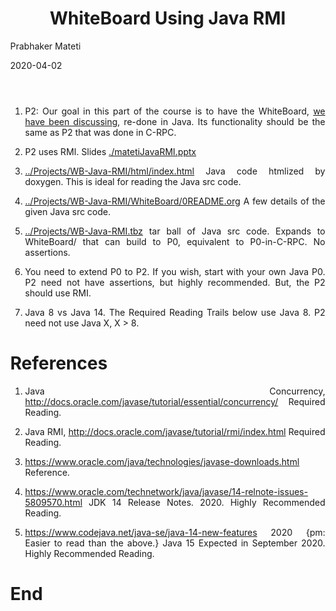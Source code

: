 # -*- mode: org -*-
# -*- org-export-html-postamble:t; -*-
#+DATE: 2020-04-02
#+STARTUP:showeverything
#+TITLE: WhiteBoard Using Java RMI
#+AUTHOR: Prabhaker Mateti
#+DESCRIPTION: Distributed Computing
#+HTML_LINK_HOME: ../../Top/index.html
#+HTML_LINK_UP: ../
#+HTML_HEAD: <style> P,li {text-align: justify} code {color: brown;} @media screen {BODY {margin: 10%} }</style>
#+BIND: org-html-preamble-format (("en" "<a href=\"../../\"> ../../</a>"))
#+BIND: org-html-postamble-format (("en" "<hr size=1>Copyright &copy; 2020 <a href=\"http://www.wright.edu/~pmateti\">www.wright.edu/~pmateti</a> &bull; %d"))
#+STARTUP:showeverything
#+OPTIONS: toc:2
#+OPTIONS: toc:nil


1. P2: Our goal in this part of the course is to have the WhiteBoard,
   [[../Projects/index.html][we have been discussing]], re-done in Java.  Its functionality should
   be the same as P2 that was done in C-RPC.

1. P2 uses RMI.  Slides [[./matetiJavaRMI.pptx]]

1. [[../Projects/WB-Java-RMI/html/index.html]] Java code htmlized by
   doxygen.  This is ideal for reading the Java src code.
1. [[../Projects/WB-Java-RMI/WhiteBoard/0README.org]] A few details of the given
   Java src code.
1. [[../Projects/WB-Java-RMI.tbz]] tar ball of Java src code.  Expands to
   WhiteBoard/ that can build to P0, equivalent to P0-in-C-RPC.  No
   assertions.  

1. You need to extend P0 to P2.  If you wish, start with your own Java
   P0.  P2 need not have assertions, but highly recommended.  But, the
   P2 should use RMI.

1. Java 8 vs Java 14.  The Required Reading Trails below use Java 8.
   P2 need not use Java X, X > 8.


* References

1. Java Concurrency,
   [[http://docs.oracle.com/javase/tutorial/essential/concurrency/]]
   Required Reading.

1. Java RMI, [[http://docs.oracle.com/javase/tutorial/rmi/index.html]]
   Required Reading.

1. https://www.oracle.com/java/technologies/javase-downloads.html  Reference.

1. https://www.oracle.com/technetwork/java/javase/14-relnote-issues-5809570.html
   JDK 14 Release Notes. 2020. Highly Recommended Reading.

1. https://www.codejava.net/java-se/java-14-new-features 2020 {pm:
   Easier to read than the above.} Java 15 Expected in September 2020.
   Highly Recommended Reading.

* End
# Local variables:
# after-save-hook: org-html-export-to-html
# end:
